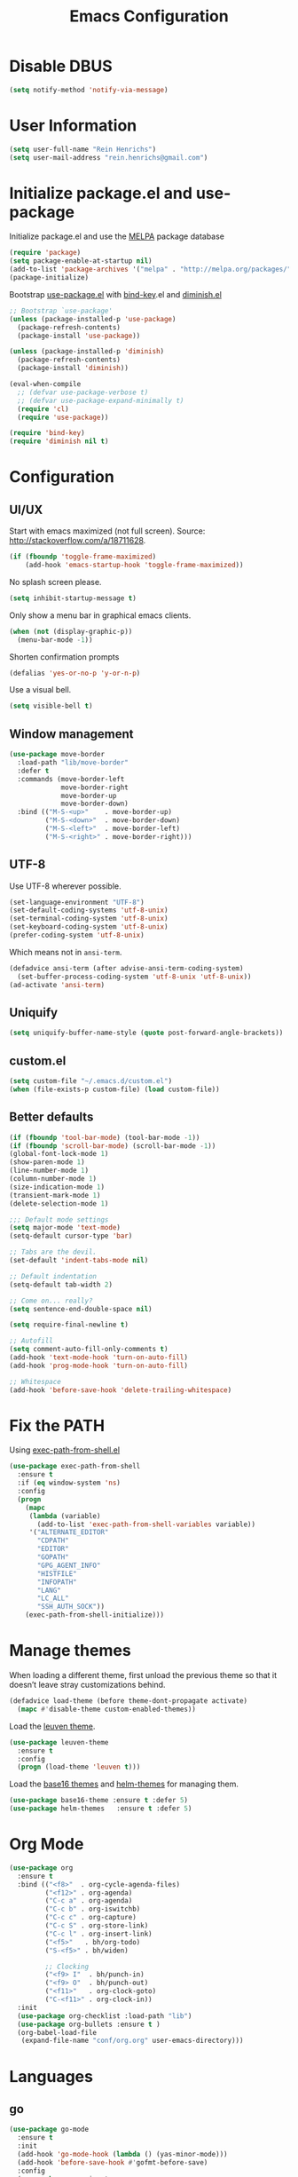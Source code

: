 #+TITLE: Emacs Configuration

* Disable DBUS

#+BEGIN_SRC emacs-lisp
  (setq notify-method 'notify-via-message)
#+END_SRC

* User Information

#+BEGIN_SRC emacs-lisp
  (setq user-full-name "Rein Henrichs")
  (setq user-mail-address "rein.henrichs@gmail.com")
#+END_SRC

* Initialize package.el and use-package

Initialize package.el and use the [[http://melpa.org][MELPA]] package database

#+BEGIN_SRC emacs-lisp
  (require 'package)
  (setq package-enable-at-startup nil)
  (add-to-list 'package-archives '("melpa" . "http://melpa.org/packages/"))
  (package-initialize)
#+END_SRC

Bootstrap [[https://github.com/jwiegley/use-package][use-package.el]] with [[https://github.com/emacsattic/bind-key][bind-key]].el and [[http://www.emacswiki.org/emacs/DiminishedModes][diminish.el]]

#+BEGIN_SRC emacs-lisp
  ;; Bootstrap `use-package'
  (unless (package-installed-p 'use-package)
    (package-refresh-contents)
    (package-install 'use-package))

  (unless (package-installed-p 'diminish)
    (package-refresh-contents)
    (package-install 'diminish))

  (eval-when-compile
    ;; (defvar use-package-verbose t)
    ;; (defvar use-package-expand-minimally t)
    (require 'cl)
    (require 'use-package))

  (require 'bind-key)
  (require 'diminish nil t)
#+END_SRC

* Configuration
** UI/UX

Start with emacs maximized (not full screen).
Source: http://stackoverflow.com/a/18711628.

#+BEGIN_SRC emacs-lisp
  (if (fboundp 'toggle-frame-maximized)
      (add-hook 'emacs-startup-hook 'toggle-frame-maximized))
#+END_SRC

No splash screen please.

#+BEGIN_SRC emacs-lisp
  (setq inhibit-startup-message t)
#+END_SRC

Only show a menu bar in graphical emacs clients.

#+BEGIN_SRC emacs-lisp
  (when (not (display-graphic-p))
    (menu-bar-mode -1))
#+END_SRC

Shorten confirmation prompts

#+BEGIN_SRC emacs-lisp
  (defalias 'yes-or-no-p 'y-or-n-p)
#+END_SRC

Use a visual bell.

#+BEGIN_SRC emacs-lisp
  (setq visible-bell t)
#+END_SRC

** Window management

#+BEGIN_SRC emacs-lisp
  (use-package move-border
    :load-path "lib/move-border"
    :defer t
    :commands (move-border-left
               move-border-right
               move-border-up
               move-border-down)
    :bind (("M-S-<up>"    . move-border-up)
           ("M-S-<down>"  . move-border-down)
           ("M-S-<left>"  . move-border-left)
           ("M-S-<right>" . move-border-right)))
#+END_SRC

** UTF-8

Use UTF-8 wherever possible.

#+BEGIN_SRC emacs-lisp
  (set-language-environment "UTF-8")
  (set-default-coding-systems 'utf-8-unix)
  (set-terminal-coding-system 'utf-8-unix)
  (set-keyboard-coding-system 'utf-8-unix)
  (prefer-coding-system 'utf-8-unix)
#+END_SRC

Which means not in =ansi-term=.

#+BEGIN_SRC emacs-lisp
  (defadvice ansi-term (after advise-ansi-term-coding-system)
    (set-buffer-process-coding-system 'utf-8-unix 'utf-8-unix))
  (ad-activate 'ansi-term)
#+END_SRC

** Uniquify

#+BEGIN_SRC emacs-lisp
  (setq uniquify-buffer-name-style (quote post-forward-angle-brackets))
#+END_SRC

** custom.el

#+BEGIN_SRC emacs-lisp
  (setq custom-file "~/.emacs.d/custom.el")
  (when (file-exists-p custom-file) (load custom-file))
#+END_SRC

** Better defaults

#+BEGIN_SRC emacs-lisp
  (if (fboundp 'tool-bar-mode) (tool-bar-mode -1))
  (if (fboundp 'scroll-bar-mode) (scroll-bar-mode -1))
  (global-font-lock-mode 1)
  (show-paren-mode 1)
  (line-number-mode 1)
  (column-number-mode 1)
  (size-indication-mode 1)
  (transient-mark-mode 1)
  (delete-selection-mode 1)
#+END_SRC

#+BEGIN_SRC emacs-lisp
  ;;; Default mode settings
  (setq major-mode 'text-mode)
  (setq-default cursor-type 'bar)

  ;; Tabs are the devil.
  (set-default 'indent-tabs-mode nil)

  ;; Default indentation
  (setq-default tab-width 2)

  ;; Come on... really?
  (setq sentence-end-double-space nil)

  (setq require-final-newline t)

  ;; Autofill
  (setq comment-auto-fill-only-comments t)
  (add-hook 'text-mode-hook 'turn-on-auto-fill)
  (add-hook 'prog-mode-hook 'turn-on-auto-fill)

  ;; Whitespace
  (add-hook 'before-save-hook 'delete-trailing-whitespace)
#+END_SRC

* Fix the PATH

Using [[https://github.com/purcell/exec-path-from-shell][exec-path-from-shell.el]]

#+BEGIN_SRC emacs-lisp
  (use-package exec-path-from-shell
    :ensure t
    :if (eq window-system 'ns)
    :config
    (progn
      (mapc
       (lambda (variable)
         (add-to-list 'exec-path-from-shell-variables variable))
       '("ALTERNATE_EDITOR"
         "CDPATH"
         "EDITOR"
         "GOPATH"
         "GPG_AGENT_INFO"
         "HISTFILE"
         "INFOPATH"
         "LANG"
         "LC_ALL"
         "SSH_AUTH_SOCK"))
      (exec-path-from-shell-initialize)))
#+END_SRC

* Manage themes

When loading a different theme, first unload the previous theme so
that it doesn’t leave stray customizations behind.

#+BEGIN_SRC emacs-lisp
  (defadvice load-theme (before theme-dont-propagate activate)
    (mapc #'disable-theme custom-enabled-themes))
#+END_SRC

Load the [[https://github.com/fniessen/emacs-leuven-theme][leuven theme]].

#+BEGIN_SRC emacs-lisp
  (use-package leuven-theme
    :ensure t
    :config
    (progn (load-theme 'leuven t)))
#+END_SRC

Load the [[https://github.com/chriskempson/base16][base16 themes]] and [[https://github.com/syohex/emacs-helm-themes][helm-themes]] for managing them.

#+BEGIN_SRC emacs-lisp
  (use-package base16-theme :ensure t :defer 5)
  (use-package helm-themes   :ensure t :defer 5)
#+END_SRC

* Org Mode

#+BEGIN_SRC emacs-lisp
  (use-package org
    :ensure t
    :bind (("<f8>"  . org-cycle-agenda-files)
           ("<f12>" . org-agenda)
           ("C-c a" . org-agenda)
           ("C-c b" . org-iswitchb)
           ("C-c c" . org-capture)
           ("C-c S" . org-store-link)
           ("C-c l" . org-insert-link)
           ("<f5>"   . bh/org-todo)
           ("S-<f5>" . bh/widen)

           ;; Clocking
           ("<f9> I"  . bh/punch-in)
           ("<f9> O"  . bh/punch-out)
           ("<f11>"   . org-clock-goto)
           ("C-<f11>" . org-clock-in))
    :init
    (use-package org-checklist :load-path "lib")
    (use-package org-bullets :ensure t )
    (org-babel-load-file
     (expand-file-name "conf/org.org" user-emacs-directory)))
#+END_SRC


* Languages
** go

#+BEGIN_SRC emacs-lisp
  (use-package go-mode
    :ensure t
    :init
    (add-hook 'go-mode-hook (lambda () (yas-minor-mode)))
    (add-hook 'before-save-hook #'gofmt-before-save)
    :config
    (use-package go-snippets
      :ensure t)
    (setenv "GOPATH" "/Users/reinh/go")
    (setenv "PATH" (concat (getenv "PATH") ":/Users/reinh/go/bin"))
    (setq exec-path (append exec-path '("/Users/reinh/go/bin")))
    (setenv "PATH" (concat (getenv "PATH") ":/usr/local/opt/go/libexec/bin"))
    (setq exec-path (append exec-path '("/usr/local/opt/go/libexec/bin")))
    (setq gofmt-command "goimports")
    (load-file "$GOPATH/src/golang.org/x/tools/cmd/oracle/oracle.el")
    (load-file "$GOPATH/src/golang.org/x/tools/refactor/rename/rename.el"))
#+END_SRC

** Haskell

#+BEGIN_SRC emacs-lisp
  (use-package haskell-mode
    :ensure t
    :mode (("\\.hs\\'"    . haskell-mode)
           ("\\.cabal\\'" . haskell-cabal-mode)
           ("\\.hcr\\'"   . haskell-core-mode))
    :interpreter ("haskell" . haskell-mode)

    :init
    (add-hook 'haskell-mode-hook 'structured-haskell-mode)
    (add-hook 'haskell-mode-hook 'interactive-haskell-mode)
    (add-hook 'haskell-mode-hook (lambda () (yas-minor-mode)))

    :config
    (require 'haskell)
    (require 'haskell-mode)
    (require 'haskell-interactive-mode)
    (require 'autoinsert)

    (define-skeleton haskell-skeleton
      "Default Haskell file initial contents."
      nil
      "-- | " _ "\n\n"
      "module "
      (haskell-guess-module-name)
      " where\n\n")

    (define-auto-insert "\\.hs" 'haskell-skeleton)

    (defun haskell-auto-insert-module-template ()
    "Insert a module template for the newly created buffer."
    (interactive)
    (when (and (= (point-min)
                  (point-max))
               (buffer-file-name))
      (insert
       "-- | "
       "\n"
       "\n"
       "module "
       )
      (let ((name (haskell-guess-module-name)))
        (if (string= name "")
            (progn (insert "Main")
                   (shm-evaporate (- (point) 5)
                                  (point)))
          (insert name)))
      (insert " where"
              "\n"
              "\n")
      (goto-char (point-min))
      (forward-char 4)))

    (defun haskell-insert-doc ()
      "Insert the documentation syntax."
      (interactive)
      (insert "-- | "))

    (defun haskell-insert-undefined ()
      "Insert undefined."
      (interactive)
      (if (and (boundp 'structured-haskell-mode)
               structured-haskell-mode)
          (shm-insert-string "undefined")
        (insert "undefined")))

    (defun haskell-move-right ()
      (interactive)
      (haskell-move-nested 1))

    (defun haskell-move-left ()
      (interactive)
      (haskell-move-nested -1))

    (defun haskell-who-calls (&optional prompt)
      "Grep the codebase to see who uses the symbol at point."
      (interactive "P")
      (let ((sym (if prompt
                     (read-from-minibuffer "Look for: ")
                   (haskell-ident-at-point))))
        (let ((existing (get-buffer "*who-calls*")))
          (when existing
            (kill-buffer existing)))
        (let ((buffer
               (grep-find (format "cd %s && find . -name '*.hs' -exec grep -inH -e %s {} +"
                                  (haskell-session-current-dir (haskell-session))
                                  sym))))
          (with-current-buffer buffer
            (rename-buffer "*who-calls*")
            (switch-to-buffer-other-window buffer)))))

    (define-key interactive-haskell-mode-map (kbd "M-,") 'haskell-who-calls)
    (define-key interactive-haskell-mode-map (kbd "C-`") 'haskell-interactive-bring)
    (define-key interactive-haskell-mode-map (kbd "C-c C-c") 'haskell-process-cabal-build)
    (define-key interactive-haskell-mode-map (kbd "C-c c") 'haskell-process-cabal)
    (define-key interactive-haskell-mode-map (kbd "M-.") 'haskell-mode-goto-loc)
    (define-key interactive-haskell-mode-map (kbd "C-?") 'haskell-mode-find-uses)
    (define-key interactive-haskell-mode-map (kbd "C-c C-t") 'haskell-mode-show-type-at)

    (define-key haskell-mode-map (kbd "C-c C-m") 'haskell-navigate-imports)
    (define-key haskell-mode-map (kbd "C-c C-u") 'haskell-insert-undefined)
    (define-key haskell-mode-map (kbd "C-c C-a") 'haskell-insert-doc)
    (define-key haskell-mode-map (kbd "C-<return>") 'haskell-simple-indent-newline-indent)
    (define-key haskell-mode-map (kbd "C-<right>") 'haskell-move-right)
    (define-key haskell-mode-map (kbd "C-<left>") 'haskell-move-left)
    (define-key haskell-mode-map (kbd "<space>") 'haskell-mode-contextual-space)

    (use-package shm
      :ensure t
      :config
      (require 'shm-reformat)
      (require 'shm-case-split)

      (defun shm-contextual-space ()
        "Do contextual space first, and run shm/space if no change in
  the cursor position happened."
        (interactive)
        (if (looking-back "import")
            (call-interactively 'haskell-mode-contextual-space)
          (progn
            (let ((ident (haskell-ident-at-point)))
              (when ident
                (and interactive-haskell-mode
                     (haskell-process-do-try-type ident))))
            (call-interactively 'shm/space))))

      (define-key shm-map (kbd "C-c C-p") 'shm/expand-pattern)
      (define-key shm-map (kbd "C-c C-s") 'shm/case-split)
      (define-key shm-map (kbd "SPC") 'shm-contextual-space)
      (define-key shm-map (kbd "C-\\") 'shm/goto-last-point)
      (define-key shm-map (kbd "C-c C-f") 'shm-fold-toggle-decl)
      (define-key shm-map (kbd "C-c i") 'shm-reformat-decl)
      (custom-set-faces
       '(shm-quarantine-face ((t (:underline (:color "#FF0000" :style wave)))))
       '(shm-current-face ((t (:inherit highlight)))))
      (use-package hindent :ensure t)))
#+END_SRC

** Rust

#+BEGIN_SRC emacs-lisp
  (use-package rust-mode
    :ensure t
    :defer t
    :init (require 'rust-mode))
#+END_SRC

** Ruby

#+BEGIN_SRC emacs-lisp
  (use-package rinari :ensure t :defer t)
  (use-package bundler :ensure t :defer t)

  (use-package projectile-rails :ensure t :defer t
    :config
    (add-hook 'projectile-mode-hook 'projectile-rails-on))

  (use-package enh-ruby-mode :ensure t :defer t
    :config
    (progn (add-to-list 'auto-mode-alist '("\\.rb$" . enh-ruby-mode))
           (add-to-list 'interpreter-mode-alist '("ruby" . enh-ruby-mode))))

  (use-package robe
    :ensure t :defer t
    :init
    (progn
      (require 'company)
      (add-to-list 'company-backends 'company-robe))
    :config
    (progn (add-hook 'ruby-mode-hook 'robe-mode)))

  (use-package rspec-mode
    :ensure t :defer t
    :commands rspec-mode
    :config
    (progn (rspec-install-snippets)
           (inf-ruby-switch-setup)
           (setq compilation-scroll-output t)))

  (use-package bundler
    :load-path "lib/bundler"
    :defer t)

  (use-package ruby-end :ensure t :defer t
    :config
    (progn (add-hook 'ruby-mode-hook 'ruby-end-mode)))

  (use-package ruby-refactor :ensure t :defer t
    :config
    (progn (add-hook 'ruby-hook-mode 'ruby-refactor-mode-launch)))


#+END_SRC

** LaTeX

#+BEGIN_SRC emacs-lisp
  ;; Basic settings
  (use-package auctex
    :ensure t
    :mode ("\\.tex\\'" . latex-mode)
    :commands (latex-mode LaTeX-mode plain-tex-mode)
    :init
    (progn
      (add-hook 'LaTeX-mode-hook #'LaTeX-preview-setup)
      (add-hook 'LaTeX-mode-hook #'flyspell-mode)
      (add-hook 'LaTeX-mode-hook #'turn-on-reftex)
      (add-hook 'LaTeX-mode-hook 'turn-on-auto-fill)
      (setq TeX-auto-save t
            TeX-parse-self t
            TeX-save-query nil
            TeX-PDF-mode t
            LaTeX-electric-left-right-brace t
            TeX-electric-sub-and-superscript t
            TeX-insert-braces nil)
      (setq-default TeX-master nil))
    :config
    (add-hook 'plain-TeX-mode-hook
              (lambda () (set (make-variable-buffer-local 'TeX-electric-math)
                              (cons "$" "$"))))
    (add-hook 'LaTeX-mode-hook
              (lambda () (set (make-variable-buffer-local 'TeX-electric-math)
                              (cons "$" "$")))))
#+END_SRC

** JavaScript

#+BEGIN_SRC emacs-lisp
    (use-package js2-mode
      :ensure t
      :defer t
      :commands js2-mode
      :init
      (progn
        (add-to-list 'auto-mode-alist '("\\.js$" . js2-mode))
        (setq-default js2-basic-offset 2)
        (add-to-list 'interpreter-mode-alist (cons "node" 'js2-mode)))
      :config
      (progn
        (js2-imenu-extras-setup)
        ;; (bind-key "C-x C-e" 'js-send-last-sexp js2-mode-map)
        ;; (bind-key "C-M-x" 'js-send-last-sexp-and-go js2-mode-map)
        ;; (bind-key "C-c b" 'js-send-buffer js2-mode-map)
        ;; (bind-key "C-c C-b" 'js-send-buffer-and-go js2-mode-map)
        ;; (bind-key "C-c w" 'my/copy-javascript-region-or-buffer js2-mode-map)
        ;; (bind-key "C-c l" 'js-load-file-and-go js2-mode-map)
        ))

    (use-package tern
      :ensure t
      :defer t
      :config
      (progn
        (add-hook 'js2-mode-hook 'tern-mode)))

    (use-package company-tern
      :ensure t
      :defer t
      :init
      (progn
        (require 'company)
        (add-to-list 'company-backends 'company-tern)))
#+END_SRC

** Lispen

#+BEGIN_SRC emacs-lisp
  (use-package lisp-mode
    :defer t
    :init
    (progn
      (use-package eldoc
        :commands turn-on-eldoc-mode
        :init (add-hook 'emacs-lisp-mode-hook 'turn-on-eldoc-mode)))
    :config
    (progn
      (defun my-lisp-mode-hook ()
        (abbrev-mode 1)
        (paredit-mode 1)
        (speed-of-thought-mode 1)
        (local-set-key (kbd "<return>") 'paredit-newline)
        (add-hook 'after-save-hook 'check-parens nil t)
        (add-to-list 'imenu-generic-expression
                     '("Used Packages"
                       "\\(^\\s-*(use-package +\\)\\(\\_<.+\\_>\\)" 2)))
      (add-hook 'lisp-mode-hook 'my-lisp-mode-hook)
      (add-hook 'emacs-lisp-mode-hook 'my-lisp-mode-hook)
      ;; (add-hook 'emacs-lisp-mode-hook #'aggressive-indent-mode)
      (add-hook 'emacs-lisp-mode-hook (lambda() (setq mode-name "elisp")))))

  (use-package sotlisp
    :ensure t
    :defer t
    :diminish sotlisp-mode)

  (use-package edit-list :ensure t :defer t :commands edit-list)
#+END_SRC
** CoffeeScriptoffeescript
#+begin_src emacs-lisp :tangle yes
  (use-package coffee-mode :ensure t :defer t
    :mode "\\.coffee\\'")
  ;; (use-package literate-coffee-mode :ensure t :defer t
  ;;   :mode "\\.litcoffee\\'")
#+end_src
** SASS
#+begin_src emacs-lisp :tangle yes
  (use-package scss-mode
    :ensure t :defer t
    :mode ("\\.scss\\'" . scss-mode)
    :init
    (setq scss-compile-at-save nil))
#+end_src
** HAML
#+begin_src emacs-lisp :tangle yes
  (use-package haml-mode
    :ensure t :defer t
    :mode "\\.haml\\'")
#+end_src

** Markdown

#+BEGIN_SRC emacs-lisp
  (use-package markdown-mode
    :ensure t
    :mode (("\\`README\\.md\\'" . gfm-mode)
           ("\\.md\\'"          . markdown-mode)
           ("\\.markdown\\'"    . markdown-mode)))
#+END_SRC


* Other Packages
** misc

#+BEGIN_SRC emacs-lisp
  (use-package pos-tip            :ensure t :defer 5)
  (use-package edit-server        :ensure t :defer 5)
  (use-package gmail-message-mode :ensure t :defer 5)
  (use-package chess              :ensure t :defer 5)
  (use-package narrow-indirect    :ensure t :defer 5)

  (use-package abbrev
    :diminish abbrev-mode
    :config
    (progn
      (if (file-exists-p abbrev-file-name)
          (quietly-read-abbrev-file))))

  (use-package css-mode :ensure t :mode ("\\.css\\'" . css-mode))
  (use-package lua-mode :ensure t :mode ("\\.lua\\'" . lua-mode)
    :interpreter ("lua" . lua-mode))

  (use-package discover
    :ensure t
    :config
    (global-discover-mode 1))

  (use-package paredit
    :ensure t
    :diminish paredit-mode
    :commands paredit-mode)

  (use-package ido
    :ensure t
    :demand t
    :bind (("C-x b" . ido-switch-buffer))
    :config
    (ido-mode t))

  (use-package ido-hacks
    :ensure t
    :disabled t
    :config
    (ido-hacks-mode 1))

  (use-package js2-mode
    :ensure t
    :mode "\\.js\\'")

  (use-package json-mode
    :ensure t
    :mode "\\.json\\'")

  (use-package on-screen
    :ensure t
    :defer 5
    :config
    (on-screen-global-mode 1))

  (use-package smex
    :ensure t
    :demand
    :bind (("M-x" . smex)))

  (use-package rainbow-mode
    :ensure t
    :commands rainbow-mode)

  (use-package twittering-mode
    :ensure t
    :commands twit
    :config
    (setq twittering-use-master-password t)
    (setq twittering-icon-mode t)
    (setq twittering-use-icon-storage t))

  (use-package undo-tree
    :ensure t
    :commands undo-tree-mode
    :diminish undo-tree-mode
    :config
    (global-undo-tree-mode))

  (use-package w3m
    :disabled t
    :commands (w3m-search w3m-find-file)
    :bind (("C-. u"   . w3m-browse-url)
           ("C-. U"   . w3m-browse-url-new-session))
    :init
    (setq w3m-command "w3m")

    (setq w3m-coding-system 'utf-8
          w3m-file-coding-system 'utf-8
          w3m-file-name-coding-system 'utf-8
          w3m-input-coding-system 'utf-8
          w3m-output-coding-system 'utf-8
          w3m-terminal-coding-system 'utf-8))

  (use-package winner
    :if (not noninteractive)
    :defer 5
    :bind (("M-N" . winner-redo)
           ("M-P" . winner-undo))
    :config
    (winner-mode 1))

  (use-package yaml-mode
    :ensure t
    :mode ("\\.ya?ml\\'" . yaml-mode))

#+END_SRC

** ace-jump-mode

#+BEGIN_SRC emacs-lisp
  (use-package ace-jump-mode
    :ensure t
    :bind (("C-c SPC" . ace-jump-mode))
    :config
    (setq ace-jump-mode-submode-list
          '(ace-jump-char-mode
            ace-jump-word-mode
            ace-jump-line-mode)))
#+END_SRC

** ace-window

#+BEGIN_SRC emacs-lisp
  (use-package ace-window
    :ensure t
    :bind (("M-o" . ace-window))
    :config (setq aw-keys '(?a ?s ?d ?f ?g ?h ?j ?k ?l)))
#+END_SRC

** bookmark

#+begin_src emacs-lisp :tangle yes
  (use-package bookmark
    :bind (("C-x r m" . bookmark-set)))
#+end_src
** zapping

#+BEGIN_SRC emacs-lisp
  (use-package zapping
    :load-path "lib/zapping"
    :bind ("M-z" . zap-up-to-char)
    :config
    (define-key isearch-mode-map [(meta z)] 'zap-to-isearch))
#+END_SRC

** ido

#+BEGIN_SRC emacs-lisp
  (use-package ibuffer
    :ensure t
    :commands ibuffer
    :bind ("C-x C-b" . ibuffer)
    :config
    (progn
      (setq ibuffer-saved-filter-groups
            '(("Config" (or
                         (filename . ".dots/")
                         (filename . ".emacs.d/")))
              ("Shell"  (or
                         (mode . eshell-mode)
                         (mode . shell-mode)))
              ("Dired"  (mode . dired-mode))
              ("Prose"  (or
                         (mode . tex-mode)
                         (mode . plain-tex-mode)
                         (mode . latex-mode)
                         (mode . rst-mode)
                         (mode . markdown-mode)))
              ("Haskell" (mode . haskell-mode))
              ("Org"    (mode . org-mode))
              ("Gnus"   (or
                         (mode . message-mode)
                         (mode . gnus-group-mode)
                         (mode . gnus-summary-mode)
                         (mode . gnus-article-mode)))
              ("Emacs"  (name . "^\\*.*\\*$"))
              ("Weechat" (name . "^freenode\.")))
            ibuffer-show-empty-filter-groups nil
            ibuffer-expert t)

      (defadvice ibuffer-update-title-and-summary (after remove-column-titles)
        (save-excursion
          (set-buffer "*Ibuffer*")
          (toggle-read-only 0)
          (goto-char 1)
          (search-forward "-\n" nil t)
          (delete-region 1 (point))
          (let ((window-min-height 1))
            ;; save a little screen estate
            (shrink-window-if-larger-than-buffer))
          (toggle-read-only)))
      (ad-activate 'ibuffer-update-title-and-summary)

      ;; Use human readable Size column instead of original one
      (define-ibuffer-column size-h
        (:name "Size" :inline t)
        (cond
         ((> (buffer-size) 1000000) (format "%7.1fM" (/ (buffer-size) 1000000.0)))
         ((> (buffer-size) 100000) (format "%7.0fk" (/ (buffer-size) 1000.0)))
         ((> (buffer-size) 1000) (format "%7.1fk" (/ (buffer-size) 1000.0)))
         (t (format "%8d" (buffer-size)))))

      ;; Modify the default ibuffer-formats
      (setq ibuffer-formats
            '((mark modified read-only " "
                    (name 18 18 :left :elide)
                    " "
                    (size-h 9 -1 :right)
                    " "
                    (mode 16 16 :left :elide)
                    " "
                    filename-and-process)))


      (use-package ibuffer-vc
        :ensure t
        :commands ibuffer-vc-generate-filter-groups-by-vc-root
        :init
        (progn
          (defun nox/ibuffer-apply-filter-groups ()
            "Combine my saved ibuffer filter groups with those generated
       by `ibuffer-vc-generate-filter-groups-by-vc-root'"
            (interactive)
            (setq ibuffer-filter-groups
                  (append (ibuffer-vc-generate-filter-groups-by-vc-root)
                          ibuffer-saved-filter-groups))
            (message "ibuffer-vc: groups set")
            (let ((ibuf (get-buffer "*Ibuffer*")))
              (when ibuf
                (with-current-buffer ibuf
                  (pop-to-buffer ibuf)
                  (ibuffer-update nil t)))))

          (add-hook 'ibuffer-hook 'nox/ibuffer-apply-filter-groups)))
      ))

#+END_SRC

** ag

#+BEGIN_SRC emacs-lisp
  (use-package ag
    :ensure t
    :commands (ag ag-regexp)
    :init
    (use-package helm-ag
      :ensure t
      :commands helm-ag))
#+END_SRC

** company

#+BEGIN_SRC emacs-lisp
  (use-package company
    :ensure t
    :diminish company-mode
    :config
    (add-hook 'prog-mode-hook 'company-mode))

  (use-package company-go :ensure t)

  (use-package helm-company
    :ensure t
    :config
    (progn
      (define-key company-mode-map (kbd "C-:") 'helm-company)
      (define-key company-active-map (kbd "C-:") 'helm-company)))

#+END_SRC

** God mode

[[https://github.com/chrisdone/god-mode][God mode]] is a global minor mode for entering Emacs commands without
modifier keys.

#+BEGIN_SRC emacs-lisp
  (use-package god-mode
    :ensure t
    :commands god-mode
    :bind ("C-z" . god-local-mode))
#+END_SRC

** Evil mode

[[http://www.emacswiki.org/emacs/Evil][Evil mode]] is a minor mode providing Vim emulation for Emacs. It
reproduces Vim’s modal editing and even certain Ex commands.

#+BEGIN_SRC emacs-lisp
  (use-package evil
    :ensure t
    :commands evil-mode
    :config
    (progn
      ;; Override the starting state in a few major modes
      (evil-set-initial-state 'magit-mode 'emacs)
      (evil-set-initial-state 'org-agenda-mode 'emacs)
      (evil-set-initial-state 'package-menu-mode 'motion)
      (evil-set-initial-state 'paradox-menu-mode 'motion)

      ;; Reclaim useful keys from evil-motion-state-map
      (define-key evil-motion-state-map (kbd "RET") nil)
      (define-key evil-motion-state-map (kbd "TAB") nil)

      (global-set-key (kbd "RET") 'newline-and-indent)
      (define-key minibuffer-local-map (kbd "C-w") 'backward-kill-word)

      (define-key evil-normal-state-map "Y" (kbd "y$"))))

  (use-package evil-surround
    :ensure t
    :defer 2
    :commands global-evil-surround-mode
    :config (global-evil-surround-mode 1))

#+END_SRC

** gnus

#+BEGIN_SRC emacs-lisp
  (use-package gnus
    :ensure t
    :defer t
    :commands gnus
    :bind (("M-G"   . switch-to-gnus)
           ("C-x m" . compose-mail)))
#+END_SRC

** Helm

#+BEGIN_SRC emacs-lisp
  (use-package helm
    :ensure t
    :diminish helm-mode
    :commands (helm-bookmarks
               helm-buffers-list
               helm-colors
               helm-find-files
               helm-for-files
               helm-google-suggest
               helm-mini
               helm-help
               helm-show-kill-ring
               helm-org-keywords
               helm-org-headlines
               helm-projectile
               helm-M-x
               helm-occur)
    :bind (("C-c h"     . helm-mini)
           ("C-h a"     . helm-apropos)
           ("C-x b"     . helm-buffers-list)
           ("M-y"       . helm-show-kill-ring)
           ("M-x"       . helm-M-x)
           ("C-x c o"   . helm-occur)
           ("C-x c y"   . helm-yas-complete)
           ("C-x c Y"   . helm-yas-create-snippet-on-region)
           ("C-x c b"   . my/helm-do-grep-book-notes)
           ("C-x c SPC" . helm-all-mark-rings)
           ("C-x l"     . helm-bookmarks))

    :init
    (progn
      ;; From https://gist.github.com/antifuchs/9238468
      (setq helm-idle-delay 0.0 ; update fast sources immediately (doesn't).
            helm-input-idle-delay 0.01  ; this actually updates things
                                        ; reeeelatively quickly.
            helm-yas-display-key-on-candidate t
            helm-quick-update t
            helm-M-x-requires-pattern nil
            helm-ff-skip-boring-files t)
      (helm-mode))
    :config
    (progn
      (setq helm-M-x-fuzzy-match        t
            helm-buffers-fuzzy-matching t
            helm-recentf-fuzzy-match    t
            helm-semantic-fuzzy-match   t
            helm-imenu-fuzzy-match      t)
      (use-package helm-config)))

  (use-package helm-swoop
    :ensure t
    :defer t
    :bind
    (("C-x c s" . helm-swoop)
     ("M-i" . helm-swoop)
     ("M-I" . helm-swoop-back-to-last-point)
     ("C-c M-i" . helm-multi-swoop)
     ("C-x M-i" . helm-multi-swoop-all))
    :config
    (progn
      (define-key isearch-mode-map (kbd "M-i") 'helm-swoop-from-isearch)
      (define-key helm-swoop-map (kbd "M-i") 'helm-multi-swoop-all-from-helm-swoop))
    )
#+END_SRC
** Projectile

#+BEGIN_SRC emacs-lisp
  (use-package projectile
    :ensure t
    :defer t
    :diminish projectile-mode
    :config
    (progn
      (setq projectile-keymap-prefix (kbd "C-c p"))
      (setq projectile-completion-system 'default)
      (setq projectile-enable-caching t)
      (projectile-global-mode)))

  (use-package helm-projectile :ensure t :defer t)
#+END_SRC

** magit

#+BEGIN_SRC emacs-lisp
  (use-package magit
    :ensure t
    :bind (("C-x g" . magit-status))
    :init
    (setq magit-auto-revert-mode nil)
    (setq magit-last-seen-setup-instructions "1.4.0")
    :config
    (setenv "GIT_PAGER" "")
    ;; full screen magit-status
    ;; From http://whattheemacsd.com/setup-magit.el-01.html
    (defadvice magit-status (around magit-fullscreen activate)
      (window-configuration-to-register :magit-fullscreen)
      ad-do-it
      (delete-other-windows))
    (defun magit-quit-session ()
      "Restores the previous window configuration and kills the magit buffer"
      (interactive)
      (kill-buffer)
      (jump-to-register :magit-fullscreen))

    ;; From http://endlessparentheses.com/easily-create-github-prs-from-magit.html
    (defun endless/visit-pull-request-url ()
      "Visit the current branch's PR on Github."
      (interactive)
      (browse-url
       (format "https://github.com/%s/compare/%s"
               (replace-regexp-in-string
                "\\`.+github\\.com:\\(.+\\)\\.git\\'" "\\1"
                (magit-get "remote"
                           (magit-get-current-remote)
                           "url"))
               (magit-get-current-branch))))

    (define-key magit-mode-map (kbd "R")
       #'endless/visit-pull-request-url)

    (define-key magit-status-mode-map (kbd "q") 'magit-quit-session))
#+END_SRC

** multiple-cursors

   #+BEGIN_SRC emacs-lisp
  (use-package multiple-cursors
    :ensure t
    :bind (("C-S-c C-S-c" . mc/edit-lines)
           ("C->"         . mc/mark-next-like-this)
           ("C-<"         . mc/mark-previous-like-this)
           ("C-c C-<"     . mc/mark-all-like-this)))
#+END_SRC

** yasnippet

#+BEGIN_SRC emacs-lisp
  (use-package yasnippet
    :ensure t
    :defer 2
    :diminish yas-minor-mode
    :config
    (progn
      ;; Suppress excessive log messages
      (setq yas-verbosity 1
            yas-prompt-functions '(yas-ido-prompt)
            yas-snippet-dir (expand-file-name "snippets" user-emacs-directory))
      (yas-global-mode t)))
#+END_SRC

** flycheck and flyspell
#+BEGIN_SRC emacs-lisp
  (use-package flycheck
    :ensure t
    :defer 2
    :diminish flycheck-mode " ✓"
    :commands global-flycheck-mode
    :config
    (progn
      (global-flycheck-mode 1)
      (setq-default flycheck-disabled-checkers
                    '(html-tidy
                      emacs-lisp-checkdoc))))

  (use-package flyspell
    :defer 2
    :init
    :config
    (progn
      (setq ispell-program-name "aspell")
      (add-hook 'text-mode-hook 'flyspell-mode)))
#+END_SRC

** undo-tree

#+BEGIN_SRC emacs-lisp
  (use-package undo-tree
    :ensure t
    :config
    (setq undo-tree-visualizer-diff t
          undo-tree-visualizer-timestamps t))
#+END_SRC

** WeeChat

#+BEGIN_SRC emacs-lisp
  (use-package sauron :ensure t :defer 5)

  (use-package weechat
    :ensure t
    :defer 5
    :init
    (setq notify-method nil)
    :config
    (progn
      (setq weechat-color-list
            '(unspecified "black" "dim gray" "dark red" "red"
                          "dark green" "green" "brown"
                          "orange" "dark blue" "blue"
                          "dark magenta" "magenta" "dark cyan"
                          "royal blue" "dark gray" "gray"))
      (require 'weechat-sauron)
      (require 'weechat-tracking)))
#+END_SRC

** math-symbol-lists

To activate the input method, type =C-u C-\ math RET=. Then, typing
=\mscrC= yields 𝒞, =\lParen= yields ⦅, =\gamma\dot= yields γ̇, etc.

See [[http://www.emacswiki.org/emacs/TeXInputMethod#toc2][emacswiki:TeXInputMethod]]

#+BEGIN_SRC emacs-lisp
  (use-package math-symbol-lists
    :ensure t
    :defer 5
    :config
    (progn
      (quail-define-package "math" "UTF-8" "Ω" t)
      (quail-define-rules ; add whatever extra rules you want to define here...
       ("\\from"    #X2190)
       ("\\to"      #X2192)
       ("\\lhd"     #X22B2)
       ("\\rhd"     #X22B3)
       ("\\unlhd"   #X22B4)
       ("\\unrhd"   #X22B5))
      (mapc (lambda (x)
              (if (cddr x)
                  (quail-defrule (cadr x) (car (cddr x)))))
            (append math-symbol-list-basic math-symbol-list-extended))))
#+END_SRC

** popwin

#+BEGIN_SRC emacs-lisp
  (use-package popwin
    :ensure t
    :commands popwin-mode
    :defer 2
    :config
    (progn
      (popwin-mode 1)
      (push '("*Org Agenda*" :width 82 :position right :dedicated t :stick t) popwin:special-display-config)
      (push '("*helm*" :height 20) popwin:special-display-config)
      (push '("^\*helm .+\*$" :regexp t :height 20) popwin:special-display-config)
      (push '("*Compile-Log*" :height 20 :noselect t) popwin:special-display-config)
      (push '(" *undo-tree*" :width 0.3 :position right) popwin:special-display-config)))
#+END_SRC
** jira

#+begin_src emacs-lisp :tangle yes
  (use-package xml-rpc :ensure t :defer t)
  (use-package jira :ensure t :defer t)
#+end_src
* Gnus

#+begin_src emacs-lisp :tangle yes
  (setq gnus-select-method
        '(nntp "news.eternal-september.org"
               (nntp-port-number 119)))

  ;; Tree view for groups.
  ;; (add-hook 'gnus-group-mode-hook 'gnus-topic-mode)

  ;; Also, I prefer to see only the top level message. If a message has
  ;; several replies or is part of a thread, only show the first
  ;; message. 'gnus-thread-ignore-subject' will ignore the subject and
  ;; look at 'In-Reply-To:' and 'References:' headers.
  ;; (setq gnus-thread-hide-subtree t)
  ;; (setq gnus-thread-ignore-subject t)
#+end_src

** Spam

#+begin_src emacs-lisp :tangle yes

#+end_src
* Comment Line

Comment a single line, from [[http://endlessparentheses.com/implementing-comment-line.html][Endless Parenthesis]]

#+BEGIN_SRC emacs-lisp
  (defun endless/comment-line (n)
    "Comment or uncomment current line and leave point after it.
  With positive prefix, apply to N lines including current one.
  With negative prefix, apply to -N lines above."
    (interactive "p")
    (let ((range (list (line-beginning-position)
                       (goto-char (line-end-position n)))))
      (comment-or-uncomment-region
       (apply #'min range)
       (apply #'max range)))
    (forward-line 1)
    (back-to-indentation))

  (global-set-key (kbd "C-;") #'endless/comment-line)
#+END_SRC

* Re-builder

#+BEGIN_SRC emacs-lisp
  (require 're-builder)
  (setq reb-re-syntax 'string)
  (put 'downcase-region 'disabled nil)
#+END_SRC
